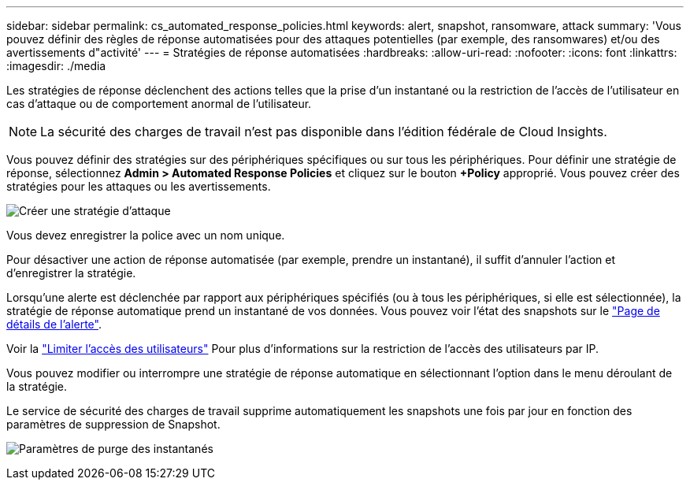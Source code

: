 ---
sidebar: sidebar 
permalink: cs_automated_response_policies.html 
keywords: alert, snapshot, ransomware, attack 
summary: 'Vous pouvez définir des règles de réponse automatisées pour des attaques potentielles (par exemple, des ransomwares) et/ou des avertissements d"activité' 
---
= Stratégies de réponse automatisées
:hardbreaks:
:allow-uri-read: 
:nofooter: 
:icons: font
:linkattrs: 
:imagesdir: ./media


[role="lead"]
Les stratégies de réponse déclenchent des actions telles que la prise d'un instantané ou la restriction de l'accès de l'utilisateur en cas d'attaque ou de comportement anormal de l'utilisateur.


NOTE: La sécurité des charges de travail n'est pas disponible dans l'édition fédérale de Cloud Insights.

Vous pouvez définir des stratégies sur des périphériques spécifiques ou sur tous les périphériques. Pour définir une stratégie de réponse, sélectionnez *Admin > Automated Response Policies* et cliquez sur le bouton *+Policy* approprié. Vous pouvez créer des stratégies pour les attaques ou les avertissements.

image:Automated_Response_Screenshot.png["Créer une stratégie d'attaque"]

Vous devez enregistrer la police avec un nom unique.

Pour désactiver une action de réponse automatisée (par exemple, prendre un instantané), il suffit d'annuler l'action et d'enregistrer la stratégie.

Lorsqu'une alerte est déclenchée par rapport aux périphériques spécifiés (ou à tous les périphériques, si elle est sélectionnée), la stratégie de réponse automatique prend un instantané de vos données. Vous pouvez voir l'état des snapshots sur le link:cs_alert_data.html#the-alert-details-page["Page de détails de l'alerte"].

Voir la link:cs_restrict_user_access.html["Limiter l'accès des utilisateurs"] Pour plus d'informations sur la restriction de l'accès des utilisateurs par IP.

Vous pouvez modifier ou interrompre une stratégie de réponse automatique en sélectionnant l'option dans le menu déroulant de la stratégie.

Le service de sécurité des charges de travail supprime automatiquement les snapshots une fois par jour en fonction des paramètres de suppression de Snapshot.

image:CloudSecure_SnapshotPurgeSettings.png["Paramètres de purge des instantanés"]
